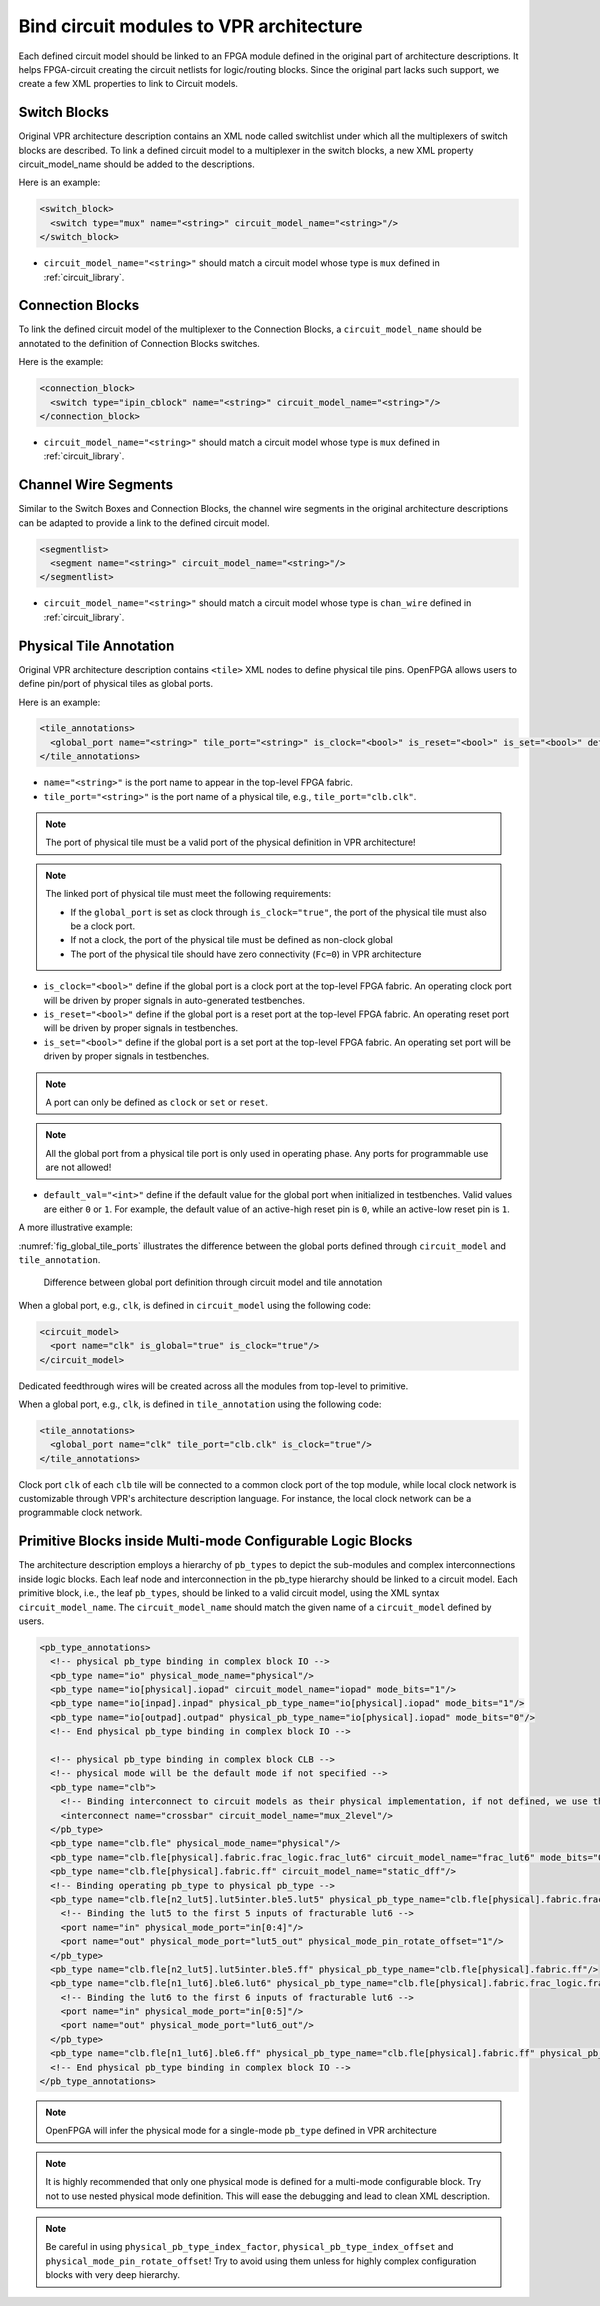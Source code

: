 .. _annotate_vpr_arch:

Bind circuit modules to VPR architecture 
----------------------------------------
Each defined circuit model should be linked to an FPGA module defined in the original part of architecture descriptions. It helps FPGA-circuit creating the circuit netlists for logic/routing blocks. Since the original part lacks such support, we create a few XML properties to link to Circuit models.

Switch Blocks
~~~~~~~~~~~~~

Original VPR architecture description contains an XML node called switchlist under which all the multiplexers of switch blocks are described.
To link a defined circuit model to a multiplexer in the switch blocks, a new XML property circuit_model_name should be added to the descriptions.

Here is an example:

.. code-block:: xml

  <switch_block>
    <switch type="mux" name="<string>" circuit_model_name="<string>"/>
  </switch_block>

- ``circuit_model_name="<string>"`` should match a circuit model whose type is ``mux`` defined in :ref:`circuit_library`.


Connection Blocks
~~~~~~~~~~~~~~~~~

To link the defined circuit model of the multiplexer to the Connection Blocks, a ``circuit_model_name`` should be annotated to the definition of Connection Blocks switches.  

Here is the example:

.. code-block:: xml

  <connection_block>
    <switch type="ipin_cblock" name="<string>" circuit_model_name="<string>"/>
  </connection_block>

- ``circuit_model_name="<string>"`` should match a circuit model whose type is ``mux`` defined in :ref:`circuit_library`.

Channel Wire Segments
~~~~~~~~~~~~~~~~~~~~~

Similar to the Switch Boxes and Connection Blocks, the channel wire segments in the original architecture descriptions can be adapted to provide a link to the defined circuit model.

.. code-block:: xml

  <segmentlist>
    <segment name="<string>" circuit_model_name="<string>"/>
  </segmentlist>

- ``circuit_model_name="<string>"`` should match a circuit model whose type is ``chan_wire`` defined in :ref:`circuit_library`.

Physical Tile Annotation
~~~~~~~~~~~~~~~~~~~~~~~~

Original VPR architecture description contains ``<tile>`` XML nodes to define physical tile pins.
OpenFPGA allows users to define pin/port of physical tiles as global ports.

Here is an example:

.. code-block:: xml

  <tile_annotations>
    <global_port name="<string>" tile_port="<string>" is_clock="<bool>" is_reset="<bool>" is_set="<bool>" default_val="<int>"/>
  </tile_annotations>

- ``name="<string>"`` is the port name to appear in the top-level FPGA fabric.

- ``tile_port="<string>"`` is the port name of a physical tile, e.g., ``tile_port="clb.clk"``.

.. note:: The port of physical tile must be a valid port of the physical definition in VPR architecture!

.. note:: The linked port of physical tile must meet the following requirements:

            - If the ``global_port`` is set as clock through ``is_clock="true"``, the port of the physical tile must also be a clock port.
            - If not a clock, the port of the physical tile must be defined as non-clock global
            - The port of the physical tile should have zero connectivity (``Fc=0``) in VPR architecture

- ``is_clock="<bool>"`` define if the global port is a clock port at the top-level FPGA fabric. An operating clock port will be driven by proper signals in auto-generated testbenches.

- ``is_reset="<bool>"`` define if the global port is a reset port at the top-level FPGA fabric. An operating reset port will be driven by proper signals in testbenches.

- ``is_set="<bool>"`` define if the global port is a set port at the top-level FPGA fabric. An operating set port will be driven by proper signals in testbenches.

.. note:: A port can only be defined as ``clock`` or ``set`` or ``reset``.

.. note:: All the global port from a physical tile port is only used in operating phase. Any ports for programmable use are not allowed!

- ``default_val="<int>"`` define if the default value for the global port when initialized in testbenches. Valid values are either ``0`` or ``1``. For example, the default value of an active-high reset pin is ``0``, while an active-low reset pin is ``1``.

A more illustrative example:

:numref:`fig_global_tile_ports` illustrates the difference between the global ports defined through ``circuit_model`` and ``tile_annotation``.

.. _fig_global_tile_ports:

.. figure:: ./figures/global_tile_ports.png
   :scale: 100%
   :alt: Difference between global port definition through circuit model and tile annotation

   Difference between global port definition through circuit model and tile annotation

When a global port, e.g., ``clk``, is defined in ``circuit_model`` using the following code:

.. code-block:: xml

  <circuit_model>
    <port name="clk" is_global="true" is_clock="true"/>
  </circuit_model>

Dedicated feedthrough wires will be created across all the modules from top-level to primitive.

When a global port, e.g., ``clk``, is defined in ``tile_annotation`` using the following code:

.. code-block:: xml

  <tile_annotations>
    <global_port name="clk" tile_port="clb.clk" is_clock="true"/>
  </tile_annotations>

Clock port ``clk`` of each ``clb`` tile will be connected to a common clock port of the top module, while local clock network is customizable through VPR's architecture description language. For instance, the local clock network can be a programmable clock network. 

Primitive Blocks inside Multi-mode Configurable Logic Blocks
~~~~~~~~~~~~~~~~~~~~~~~~~~~~~~~~~~~~~~~~~~~~~~~~~~~~~~~~~~~~

The architecture description employs a hierarchy of ``pb_types`` to depict the sub-modules and complex interconnections inside logic blocks. Each leaf node and interconnection in the pb_type hierarchy should be linked to a circuit model.
Each primitive block, i.e., the leaf ``pb_types``, should be linked to a valid circuit model, using the XML syntax ``circuit_model_name``.
The ``circuit_model_name`` should match the given name of a ``circuit_model`` defined by users.

.. code-block:: xml

  <pb_type_annotations>
    <!-- physical pb_type binding in complex block IO -->
    <pb_type name="io" physical_mode_name="physical"/>
    <pb_type name="io[physical].iopad" circuit_model_name="iopad" mode_bits="1"/> 
    <pb_type name="io[inpad].inpad" physical_pb_type_name="io[physical].iopad" mode_bits="1"/> 
    <pb_type name="io[outpad].outpad" physical_pb_type_name="io[physical].iopad" mode_bits="0"/> 
    <!-- End physical pb_type binding in complex block IO -->

    <!-- physical pb_type binding in complex block CLB -->
    <!-- physical mode will be the default mode if not specified -->
    <pb_type name="clb">
      <!-- Binding interconnect to circuit models as their physical implementation, if not defined, we use the default model -->
      <interconnect name="crossbar" circuit_model_name="mux_2level"/>
    </pb_type>
    <pb_type name="clb.fle" physical_mode_name="physical"/>
    <pb_type name="clb.fle[physical].fabric.frac_logic.frac_lut6" circuit_model_name="frac_lut6" mode_bits="0"/>
    <pb_type name="clb.fle[physical].fabric.ff" circuit_model_name="static_dff"/>
    <!-- Binding operating pb_type to physical pb_type -->
    <pb_type name="clb.fle[n2_lut5].lut5inter.ble5.lut5" physical_pb_type_name="clb.fle[physical].fabric.frac_logic.frac_lut6" mode_bits="1" physical_pb_type_index_factor="0.5">
      <!-- Binding the lut5 to the first 5 inputs of fracturable lut6 -->
      <port name="in" physical_mode_port="in[0:4]"/>
      <port name="out" physical_mode_port="lut5_out" physical_mode_pin_rotate_offset="1"/>
    </pb_type>
    <pb_type name="clb.fle[n2_lut5].lut5inter.ble5.ff" physical_pb_type_name="clb.fle[physical].fabric.ff"/>
    <pb_type name="clb.fle[n1_lut6].ble6.lut6" physical_pb_type_name="clb.fle[physical].fabric.frac_logic.frac_lut6" mode_bits="0">
      <!-- Binding the lut6 to the first 6 inputs of fracturable lut6 -->
      <port name="in" physical_mode_port="in[0:5]"/>
      <port name="out" physical_mode_port="lut6_out"/>
    </pb_type>
    <pb_type name="clb.fle[n1_lut6].ble6.ff" physical_pb_type_name="clb.fle[physical].fabric.ff" physical_pb_type_index_factor="2" physical_pb_type_index_offset="0"/>
    <!-- End physical pb_type binding in complex block IO -->
  </pb_type_annotations>
  
.. option:: <pb_type name="<string>" physical_mode_name="<string>">

  Specify a physical mode for multi-mode ``pb_type`` defined in VPR architecture.

  .. note:: This should be applied to non-primitive ``pb_type``, i.e., ``pb_type`` have child ``pb_type``.

  - ``name="<string>"`` specifiy the full name of a ``pb_type`` in the hierarchy of VPR architecture.

  - ``physical_mode_name="<string>"`` Specify the name of the mode that describes the physical implementation of the configurable block. This is critical in modeling actual circuit designs and architecture of an FPGA. Typically, only one ``physical_mode`` should be specified for each multi-mode ``pb_type``.

.. note:: OpenFPGA will infer the physical mode for a single-mode ``pb_type`` defined in VPR architecture

.. option:: <pb_type name="<string>" physical_pb_type_name="<string>"
             circuit_model_name="<string>" mode_bits="<int>"
             physical_pb_type_index_factor="<float>" physical_pb_type_index_offset="<int>">

  Specify the physical implementation for a primitive ``pb_type`` in VPR architecture

  .. note:: This should be applied to primitive ``pb_type``, i.e., ``pb_type`` have no children.

  .. note:: This definition should be placed directly under the XML node ``<pb_type_annotation>`` without any intermediate XML nodes!

  - ``name="<string>"`` specifiy the full name of a ``pb_type`` in the hierarchy of VPR architecture.

  - ``physical_pb_type_name=<string>`` creates the link on ``pb_type`` between operating and physical modes. This syntax is mandatory for every primitive ``pb_type`` in an operating mode ``pb_type``. It should be a valid name of primitive ``pb_type`` in physical mode.   

  - ``circuit_model_name="<string>"`` Specify a circuit model to implement a ``pb_type`` in VPR architecture. The ``circuit_model_name`` is mandatory for every primitive``pb_type`` in a physical_mode ``pb_type``.

  - ``mode_bits="<int>"`` Specify the configuration bits for the ``circuit_model`` when operating at an operating mode. The length of ``mode_bits`` should match the ``port`` size defined in ``circuit_model``. The ``mode_bits`` should be derived from circuit designs while users are responsible for its correctness. FPGA-Bitstreamm will add the ``mode_bits`` during bitstream generation.

  - ``physical_pb_type_index_factor="<float>"`` aims to align the indices for ``pb_type`` between operating and physical modes, especially when an operating mode contains multiple ``pb_type`` (``num_pb``>1) that are linked to the same physical ``pb_type``. When ``physical_pb_type_name`` is larger than 1, the  index of ``pb_type`` will be multipled by the given factor. 

  - ``physical_pb_type_index_offset=<int>`` aims to align the indices for ``pb_type`` between operating and physical modes, especially when an operating mode contains multiple ``pb_type`` (``num_pb``>1) that are linked to the same physical ``pb_type``. When ``physical_pb_type_name`` is larger than 1, the  index of ``pb_type`` will be shifted by the given factor. 

.. option:: <interconnect name="<string>" circuit_model_name="<string>">

  - ``name="<string>"`` specify the name of a ``interconnect`` in VPR architecture. Different from ``pb_type``, hierarchical name is not required here.

  - ``circuit_model_name="<string>"`` For the interconnection type direct, the type of the linked circuit model should be wire. For multiplexers, the type of linked circuit model should be ``mux``. For complete, the type of the linked circuit model can be either ``mux`` or ``wire``, depending on the case.

  .. note:: A ``<pb_type name="<string>">`` parent XML node is required for the interconnect-to-circuit bindings whose interconnects are defined under the ``pb_type`` in VPR architecture description. 

.. option:: <port name="<string>" physical_mode_port="<string>"
             physical_mode_pin_initial_offset="<int>" physical_mode_pin_rotate_offset="<int>"/>

   Link a port of an operating ``pb_type`` to a port of a physical ``pb_type``

  - ``name="<string>"`` specifiy the name of a ``port`` in VPR architecture. Different from ``pb_type``, hierarchical name is not required here.

  - ``physical_mode_pin="<string>" creates the link of ``port`` of ``pb_type`` between operating and physical modes. This syntax is mandatory for every primitive ``pb_type`` in an operating mode ``pb_type``. It should be a valid ``port`` name of leaf ``pb_type`` in physical mode and the port size should also match. 

    .. note:: Users can define multiple ports. For example: ``physical_mode_pin="a[0:1] b[2:2]"``. When multiple ports are used, the ``physical_mode_pin_initial_offset`` and ``physical_mode_pin_rotate_offset`` should also be adapt. For example: ``physical_mode_pin_rotate_offset="1 0"``)


  - ``physical_mode_pin_initial_offset="<int>"`` aims to align the pin indices for ``port`` of ``pb_type`` between operating and physical modes, especially when part of port of operating mode is mapped to a port in physical ``pb_type``. When ``physical_mode_pin_initial_offset`` is larger than zero, the pin index of ``pb_type`` (whose index is large than 1) will be shifted by the given offset. 

    .. note:: A quick example to understand the initial offset
              For example, an initial offset of -32 is used to map 

              - operating pb_type ``bram[0].dout[32]`` with a full path ``memory[dual_port].bram[0]``
              - operating pb_type ``bram[0].dout[33]`` with a full path ``memory[dual_port].bram[0]``

              to 

              - physical pb_type ``bram[0].dout_a[0]`` with a full path ``memory[physical].bram[0]``
              - physical pb_type ``bram[0].dout_a[1]`` with a full path ``memory[physical].bram[0]``

    .. note:: If not defined, the default value of ``physical_mode_pin_initial_offset`` is set to ``0``.

  - ``physical_mode_pin_rotate_offset="<int>"`` aims to align the pin indices for ``port`` of ``pb_type`` between operating and physical modes, especially when an operating mode contains multiple ``pb_type`` (``num_pb``>1) that are linked to the same physical ``pb_type``. When ``physical_mode_pin_rotate_offset`` is larger than zero, the pin index of ``pb_type`` (whose index is large than 1) will be shifted by the given offset.
  
    .. note:: A quick example to understand the rotate offset
              For example, a rotating offset of 9 is used to map 

              - operating pb_type ``mult_9x9[0].a[0:8]`` with a full path ``mult[frac].mult_9x9[0]``
              - operating pb_type ``mult_9x9[1].a[0:8]`` with a full path ``mult[frac].mult_9x9[1]``

               to 

              - physical pb_type ``mult_36x36.a[0:8]`` with a full path ``mult[physical].mult_36x36[0]``
              - physical pb_type ``mult_36x36.a[9:17]`` with a full path ``mult[physical].mult_36x36[0]``

    .. note:: If not defined, the default value of ``physical_mode_pin_rotate_offset`` is set to ``0``.

.. note::
  It is highly recommended that only one physical mode is defined for a multi-mode configurable block. Try not to use nested physical mode definition. This will ease the debugging and lead to clean XML description. 

.. note::
  Be careful in using ``physical_pb_type_index_factor``, ``physical_pb_type_index_offset`` and ``physical_mode_pin_rotate_offset``! Try to avoid using them unless for highly complex configuration blocks with very deep hierarchy. 


